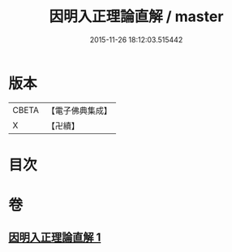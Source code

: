 #+TITLE: 因明入正理論直解 / master
#+DATE: 2015-11-26 18:12:03.515442
* 版本
 |     CBETA|【電子佛典集成】|
 |         X|【卍續】    |

* 目次
* 卷
** [[file:KR6o0029_001.txt][因明入正理論直解 1]]
